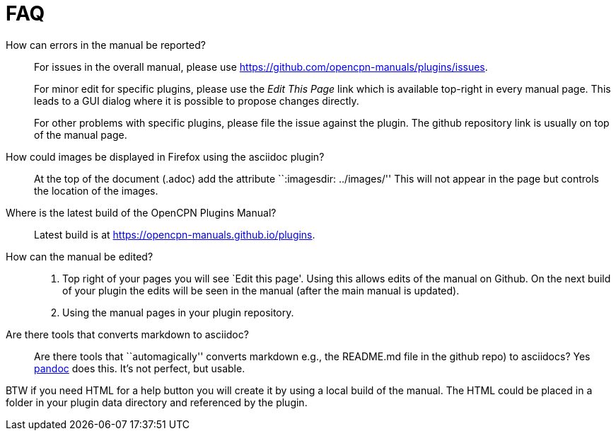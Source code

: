 = FAQ

How can errors in the manual be reported?;;
For issues in the overall manual, please use
https://github.com/opencpn-manuals/plugins/issues.
+
For minor edit  for specific plugins, please use the _Edit This Page_
link which is available top-right in every manual page. This leads
to a GUI dialog where it is possible to propose changes directly.
+
For other problems with specific plugins, please file the issue
against the plugin. The github repository link is usually on top
of the manual page.

How could images be displayed in Firefox using the asciidoc plugin?;;

At the top of the document (.adoc) add the attribute ``:imagesdir:
../images/'' This will not appear in the page but controls the location
of the images.

Where is the latest build of the OpenCPN Plugins Manual?;;

Latest build is at https://opencpn-manuals.github.io/plugins.

How can the manual be edited?;;
. Top right of your pages you will see `Edit this page'. Using this
allows edits of the manual on Github. On the next build of your plugin
the edits will be seen in the manual (after the main manual is updated).
. Using the manual pages in your plugin repository.


Are there tools that converts markdown  to asciidoc?;;

Are there tools that ``automagically'' converts markdown
e.g.,  the README.md file in the github repo) to asciidocs? Yes
https://pandoc.org/[pandoc] does this. It's not perfect, but usable.

BTW if you need HTML for a help button you will create it by using a local build of the manual.
The HTML could be placed in a folder in your plugin data directory and referenced
by the plugin.


